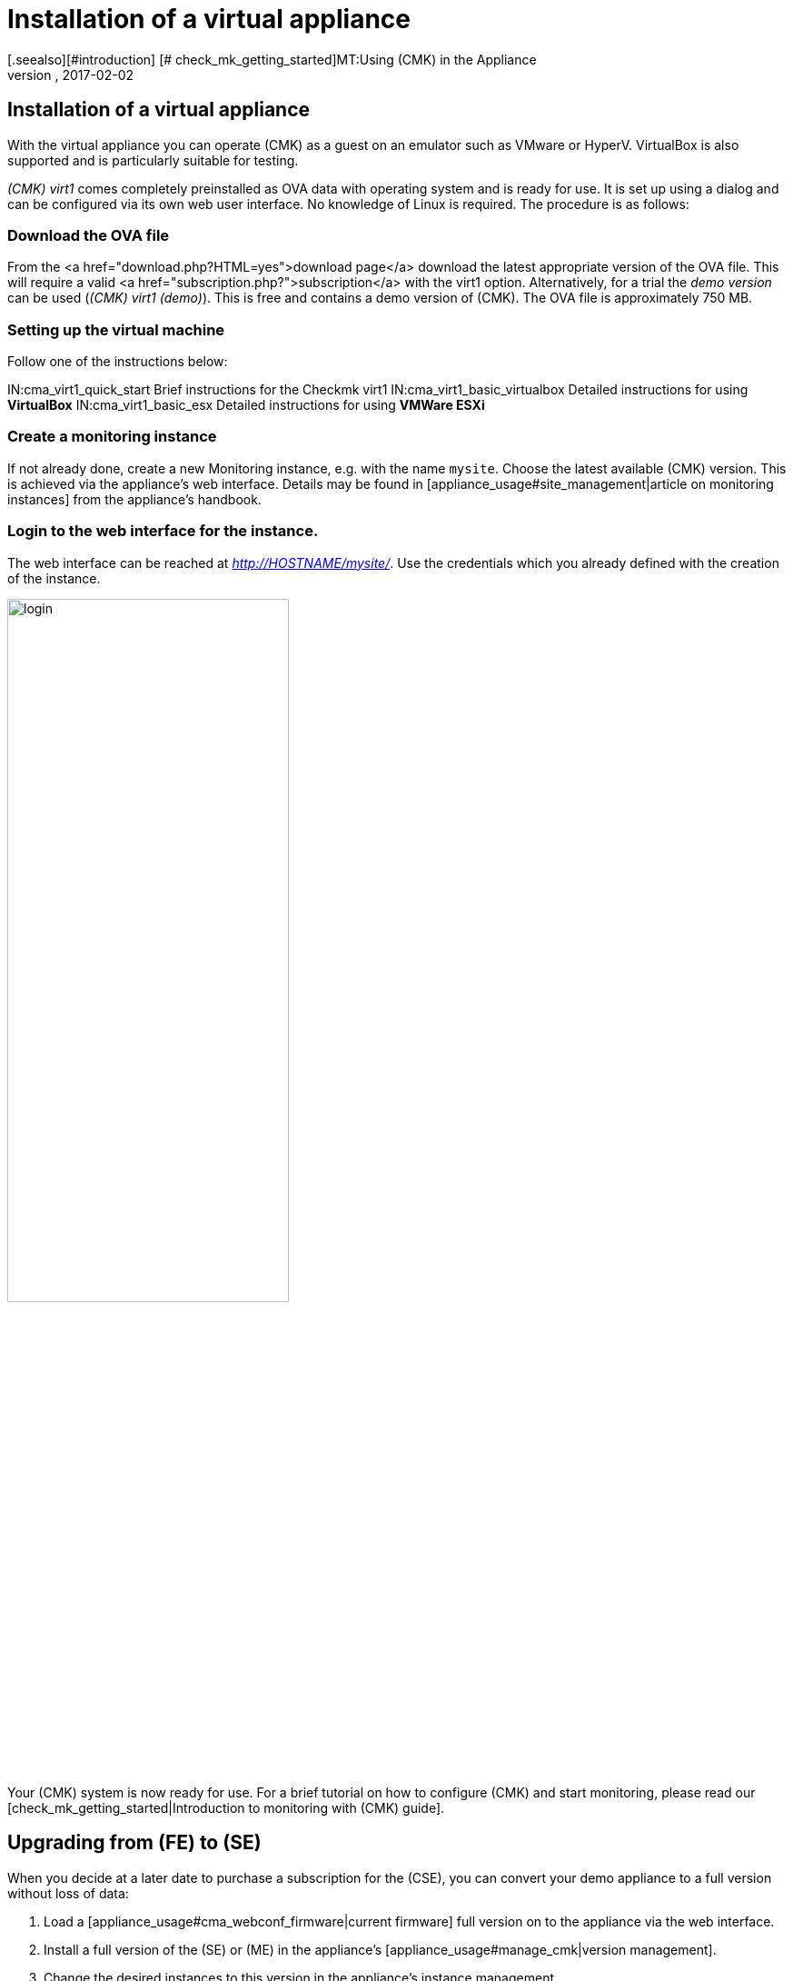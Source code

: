 = Installation of a virtual appliance
:revdate: 2017-02-02
[.seealso][#introduction] [# check_mk_getting_started]MT:Using (CMK) in the Appliance
MD:The official appliance makes setting up checkmk even easier. The installation is easy, with just a few clicks via a web interface.


== Installation of a virtual appliance
With the virtual appliance you can operate (CMK)
as a guest on an emulator such as VMware or HyperV. VirtualBox is also supported
and is particularly suitable for testing.

_(CMK) virt1_ comes completely preinstalled as OVA data with operating
system and is ready for use. It is set up using a dialog and can be configured
via its own web user interface. No knowledge of Linux is required.
The procedure is as follows:

=== Download the OVA file

From the <a href="download.php?HTML=yes">download page</a>
download the latest appropriate version of the OVA file. This will require a valid
<a href="subscription.php?">subscription</a> with the virt1 option.
Alternatively, for a trial the _demo version_ can be used (_(CMK) virt1 (demo)_).
This is free and contains a demo version of (CMK). The OVA file is approximately 750 MB.

=== Setting up the virtual machine

Follow one of the instructions below:

IN:cma_virt1_quick_start          Brief instructions for the Checkmk virt1
IN:cma_virt1_basic_virtualbox     Detailed instructions for using *VirtualBox*
IN:cma_virt1_basic_esx            Detailed instructions for using *VMWare ESXi*

=== Create a monitoring instance

If not already done, create a new Monitoring instance, e.g. with the name `mysite`.
Choose the latest available (CMK) version. This is achieved via the appliance's web interface.
Details may be found in [appliance_usage#site_management|article on monitoring instances] from the
appliance's handbook.

=== Login to the web interface for the instance.

The web interface can be reached at _http://HOSTNAME/mysite/_.
Use the credentials which you already defined with the creation of the instance.

image::bilder/login.png[align=center,width=60%]

Your (CMK) system is now ready for use. For a brief tutorial on how to configure
(CMK) and start monitoring, please read our
[check_mk_getting_started|Introduction to monitoring with (CMK) guide].

[#upgrade]
== Upgrading from (FE) to (SE)

When you decide at a later date to purchase a subscription for the (CSE),
you can convert your demo appliance to a full version without loss of data:

. Load a [appliance_usage#cma_webconf_firmware|current firmware] full version on to the appliance via the web interface.
. Install a full version of the (SE) or (ME) in the appliance's [appliance_usage#manage_cmk|version management].
. Change the desired instances to this version in the appliance's instance management.
